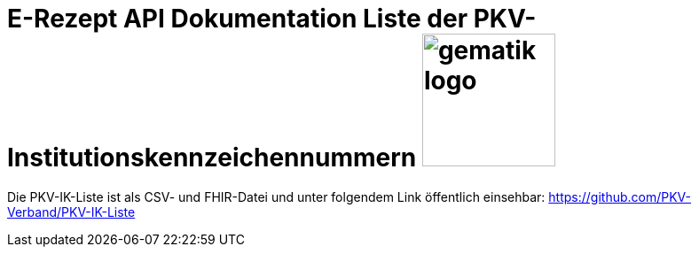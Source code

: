 = E-Rezept API Dokumentation Liste der PKV-Institutionskennzeichennummern image:gematik_logo.png[width=150, float="right"]
// asciidoc settings for DE (German)
// ==================================
:imagesdir: ../images
:tip-caption: :bulb:
:note-caption: :information_source:
:important-caption: :heavy_exclamation_mark:
:caution-caption: :fire:
:warning-caption: :warning:
:toc: macro
:toclevels: 3
:toc-title: Inhaltsverzeichnis

Die PKV-IK-Liste ist als CSV- und FHIR-Datei und unter folgendem Link öffentlich einsehbar:
https://github.com/PKV-Verband/PKV-IK-Liste
